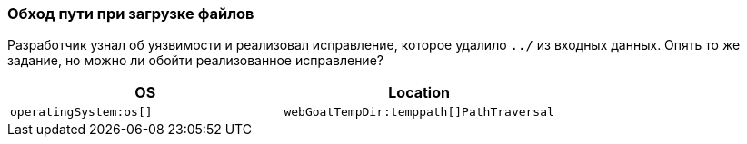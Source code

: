 === Обход пути при загрузке файлов

Разработчик узнал об уязвимости и реализовал исправление, которое удалило `../` из входных данных.
Опять то же задание, но можно ли обойти реализованное исправление?

|===
|OS |Location

|`operatingSystem:os[]`
|`webGoatTempDir:temppath[]PathTraversal`
|===

